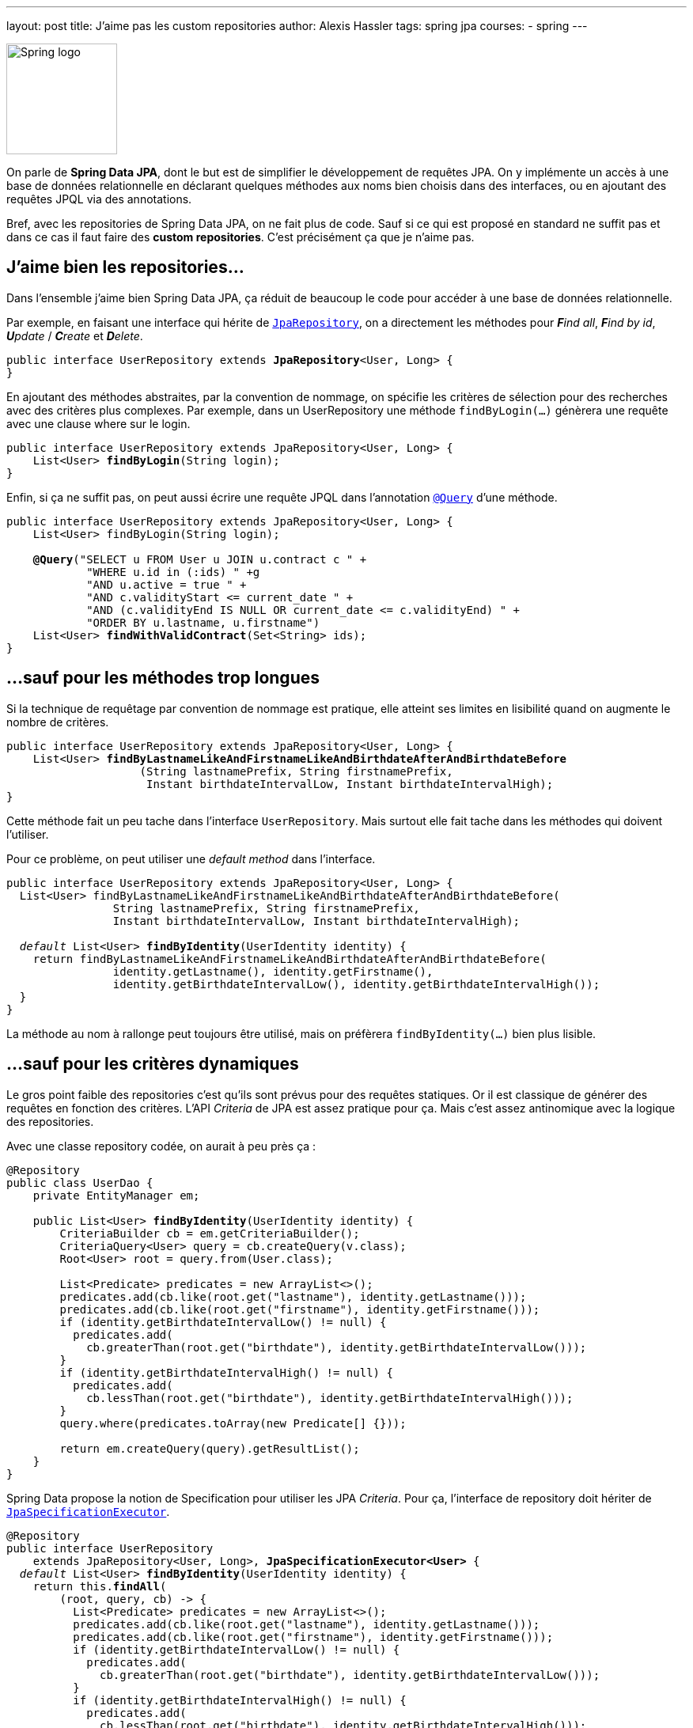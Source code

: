 ---
layout: post
title: J'aime pas les custom repositories
author: Alexis Hassler
tags: spring jpa
courses:
- spring
---

[.right]
image::/images/spring/spring-logo.svg[Spring logo, 140]

On parle de **Spring Data JPA**, dont le but est de simplifier le développement de requêtes JPA.
On y implémente un accès à une base de données relationnelle en déclarant quelques méthodes aux noms bien choisis dans des interfaces, ou en ajoutant des requêtes JPQL via des annotations.

Bref, avec les repositories de Spring Data JPA, on ne fait plus de code.
Sauf si ce qui est proposé en standard ne suffit pas et dans ce cas il faut faire des **custom repositories**.
C'est précisément ça que je n'aime pas.
//<!--more-->

== J'aime bien les repositories...

Dans l'ensemble j'aime bien Spring Data JPA, ça réduit de beaucoup le code pour accéder à une base de données relationnelle.

Par exemple, en faisant une interface qui hérite de https://docs.spring.io/spring-data/jpa/docs/2.5.2/api/org/springframework/data/jpa/repository/JpaRepository.html[`JpaRepository`], on a directement les méthodes pour _**F**ind all_, _**F**ind by id_, _**U**pdate_ / _**C**reate_ et _**D**elete_.

[source, subs="verbatim,quotes"]
----
public interface UserRepository extends **JpaRepository**<User, Long> {
}
----

En ajoutant des méthodes abstraites, par la convention de nommage, on spécifie les critères de sélection pour des recherches avec des critères plus complexes. 
Par exemple, dans un UserRepository une méthode `findByLogin(...)` génèrera une requête avec une clause where sur le login.

[source, subs="verbatim,quotes"]
----
public interface UserRepository extends JpaRepository<User, Long> {
    List<User> **findByLogin**(String login);
}
----

Enfin, si ça ne suffit pas, on peut aussi écrire une requête JPQL dans l'annotation https://docs.spring.io/spring-data/jpa/docs/2.5.2/api/org/springframework/data/jpa/repository/Query.html[`@Query`] d'une méthode.

[source, subs="verbatim,quotes"]
----
public interface UserRepository extends JpaRepository<User, Long> {
    List<User> findByLogin(String login);

    **@Query**("SELECT u FROM User u JOIN u.contract c " +
            "WHERE u.id in (:ids) " +g
            "AND u.active = true " +
            "AND c.validityStart <= current_date " +
            "AND (c.validityEnd IS NULL OR current_date <= c.validityEnd) " +
            "ORDER BY u.lastname, u.firstname")
    List<User> **findWithValidContract**(Set<String> ids);
}
----

== ...sauf pour les méthodes trop longues

Si la technique de requêtage par convention de nommage est pratique, elle atteint ses limites en lisibilité quand on augmente le nombre de critères.

[source, subs="verbatim,quotes"]
----
public interface UserRepository extends JpaRepository<User, Long> {
    List<User> **findByLastnameLikeAndFirstnameLikeAndBirthdateAfterAndBirthdateBefore**
                    (String lastnamePrefix, String firstnamePrefix, 
                     Instant birthdateIntervalLow, Instant birthdateIntervalHigh);
}
----

Cette méthode fait un peu tache dans l'interface `UserRepository`. 
Mais surtout elle fait tache dans les méthodes qui doivent l'utiliser.

Pour ce problème, on peut utiliser une _default method_ dans l'interface.

[source, subs="verbatim,quotes"]
----
public interface UserRepository extends JpaRepository<User, Long> {
  List<User> findByLastnameLikeAndFirstnameLikeAndBirthdateAfterAndBirthdateBefore(
                String lastnamePrefix, String firstnamePrefix, 
                Instant birthdateIntervalLow, Instant birthdateIntervalHigh);

  _default_ List<User> **findByIdentity**(UserIdentity identity) {
    return findByLastnameLikeAndFirstnameLikeAndBirthdateAfterAndBirthdateBefore(
                identity.getLastname(), identity.getFirstname(), 
                identity.getBirthdateIntervalLow(), identity.getBirthdateIntervalHigh());
  }
}
----

La méthode au nom à rallonge peut toujours être utilisé, mais on préfèrera `findByIdentity(...)` bien plus lisible.

== ...sauf pour les critères dynamiques

Le gros point faible des repositories c'est qu'ils sont prévus pour des requêtes statiques.
Or il est classique de générer des requêtes en fonction des critères.
L'API _Criteria_ de JPA est assez pratique pour ça.
Mais c'est assez antinomique avec la logique des repositories.

Avec une classe repository codée, on aurait à peu près ça :

[source, subs="verbatim,quotes"]
----
@Repository
public class UserDao {
    private EntityManager em;

    public List<User> **findByIdentity**(UserIdentity identity) {
        CriteriaBuilder cb = em.getCriteriaBuilder();
        CriteriaQuery<User> query = cb.createQuery(v.class);
        Root<User> root = query.from(User.class);

        List<Predicate> predicates = new ArrayList<>();
        predicates.add(cb.like(root.get("lastname"), identity.getLastname()));
        predicates.add(cb.like(root.get("firstname"), identity.getFirstname()));
        if (identity.getBirthdateIntervalLow() != null) {
          predicates.add(
            cb.greaterThan(root.get("birthdate"), identity.getBirthdateIntervalLow()));
        }
        if (identity.getBirthdateIntervalHigh() != null) {
          predicates.add(
            cb.lessThan(root.get("birthdate"), identity.getBirthdateIntervalHigh()));
        }
        query.where(predicates.toArray(new Predicate[] {}));

        return em.createQuery(query).getResultList();
    }
}
----

Spring Data propose la notion de Specification pour utiliser les JPA _Criteria_.
Pour ça, l'interface de repository doit hériter de https://docs.spring.io/spring-data/jpa/docs/2.5.2/api/org/springframework/data/jpa/repository/JpaSpecificationExecutor.html[`JpaSpecificationExecutor`].

[source, subs="verbatim,quotes"]
----
@Repository
public interface UserRepository 
    extends JpaRepository<User, Long>, **JpaSpecificationExecutor<User>** {
  __default__ List<User> **findByIdentity**(UserIdentity identity) {
    return this.**findAll**(
        (root, query, cb) -> {
          List<Predicate> predicates = new ArrayList<>();
          predicates.add(cb.like(root.get("lastname"), identity.getLastname()));
          predicates.add(cb.like(root.get("firstname"), identity.getFirstname()));
          if (identity.getBirthdateIntervalLow() != null) {
            predicates.add(
              cb.greaterThan(root.get("birthdate"), identity.getBirthdateIntervalLow()));
          }
          if (identity.getBirthdateIntervalHigh() != null) {
            predicates.add(
              cb.lessThan(root.get("birthdate"), identity.getBirthdateIntervalHigh()));
          }
          return cb.and(predicates.toArray(new Predicate[] {}));
    });
  }
}
----

Et on n'a toujours pas eu besoin de classe pour ça, tout tient dans l'interface.

== ...sauf pour aller plus loin

Pour aller plus loin avec l'API _Criteria_, comme par exemple ajouter des jointures, on aurait besoin d'utiliser l'API dans son ensemble. 
Le sous-ensemble proposé par Specification ne suffit plus.
Mais pour ça, il faudrait avoir accès à l'EntityManager, et ça ce n'est pas possible dans une interface.
... à moins qu'on contourne le problème.

Si on avait une méthode `getEntityManager()` dans notre repositor_y, on pourrait l'utiliser dans nos méthodes _default_.

Qu'à celà ne tienne, faisons une telle interface.

[source, subs="verbatim,quotes"]
----
@NoRepositoryBean
public interface EntityManagerRepository {
  **EntityManager getEntityManager();**
}
----

Et maintenant créons une classe qui implémente cette interface, avec l'injection de l'EntityManager.

[source, subs="verbatim,quotes"]
----
public class SewaRepositoryImpl<T, ID extends Serializable> 
    extends SimpleJpaRepository<T, ID>
    implements EntityManagerRepository {

  private final EntityManager entityManager;

  public SewaRepositoryImpl(
            JpaEntityInformation<T, ?> entityInformation, 
            EntityManager entityManager) {
    super(entityInformation, entityManager);
    this.entityManager = entityManager;
  }

  @Override
  public EntityManager getEntityManager() {
    return entityManager;
  }
}
----

Enfin, faisons en sorte que les instances de _repositories_ héritent de cette classe.

[source.width-80, subs="verbatim,quotes"]
----
@EnableJpaRepositories(**repositoryBaseClass = SewaRepositoryImpl.class**)
public class SewaApplication {
  ...
}
----

A partir de là, je peux utiliser l'_entity manager_ dans n'importe quelle interface de _repository_, il suffit qu'elle hérite de `EntityManagerRepository`.

[source, subs="verbatim,quotes"]
----
@Repository
public interface UserRepository 
    extends JpaRepository<User, Long>, **EntityManagerRepository** {
  __default__ List<User> **findByIdentity**(UserIdentity identity) {
    EntityManager em = this.getEntityManager();
    CriteriaBuilder cb = em.getCriteriaBuilder();
    CriteriaQuery<User> query = cb.createQuery(v.class);
    Root<User> root = query.from(User.class);

    //...
  }
}
----

== Finalement c'est pas grave

Finalement, j'aime pas les custom repositories mais c'est pas grave.
Avec les techniques décrites ci-dessus (default method, Specification et repositoryBaseClass), il n'y en a presque jamais besoin.

Référence : 

* https://docs.spring.io/spring-data/jpa/docs/current/reference/html/#repositories.custom-implementations[Spring Data reference]
* https://gitlab.com/bojoblog/spring-example/-/tree/master/repository-examples[Exemples de code]